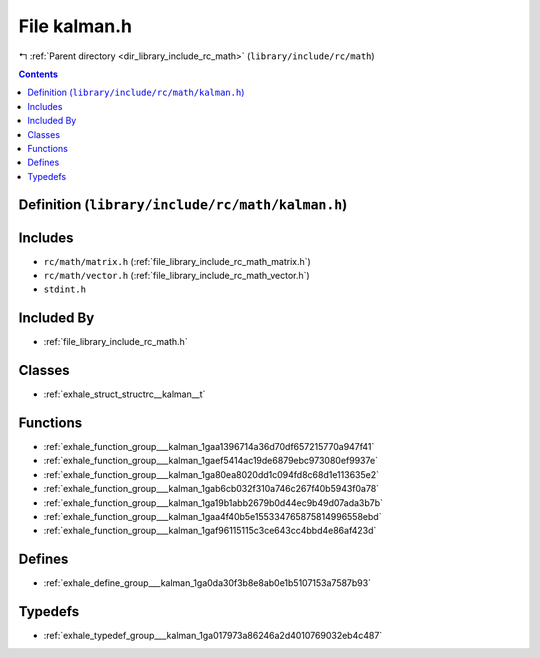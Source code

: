 
.. _file_library_include_rc_math_kalman.h:

File kalman.h
=============

|exhale_lsh| :ref:`Parent directory <dir_library_include_rc_math>` (``library/include/rc/math``)

.. |exhale_lsh| unicode:: U+021B0 .. UPWARDS ARROW WITH TIP LEFTWARDS


.. contents:: Contents
   :local:
   :backlinks: none

Definition (``library/include/rc/math/kalman.h``)
-------------------------------------------------






Includes
--------


- ``rc/math/matrix.h`` (:ref:`file_library_include_rc_math_matrix.h`)

- ``rc/math/vector.h`` (:ref:`file_library_include_rc_math_vector.h`)

- ``stdint.h``



Included By
-----------


- :ref:`file_library_include_rc_math.h`




Classes
-------


- :ref:`exhale_struct_structrc__kalman__t`


Functions
---------


- :ref:`exhale_function_group___kalman_1gaa1396714a36d70df657215770a947f41`

- :ref:`exhale_function_group___kalman_1gaef5414ac19de6879ebc973080ef9937e`

- :ref:`exhale_function_group___kalman_1ga80ea8020dd1c094fd8c68d1e113635e2`

- :ref:`exhale_function_group___kalman_1gab6cb032f310a746c267f40b5943f0a78`

- :ref:`exhale_function_group___kalman_1ga19b1abb2679b0d44ec9b49d07ada3b7b`

- :ref:`exhale_function_group___kalman_1gaa4f40b5e155334765875814996558ebd`

- :ref:`exhale_function_group___kalman_1gaf96115115c3ce643cc4bbd4e86af423d`


Defines
-------


- :ref:`exhale_define_group___kalman_1ga0da30f3b8e8ab0e1b5107153a7587b93`


Typedefs
--------


- :ref:`exhale_typedef_group___kalman_1ga017973a86246a2d4010769032eb4c487`

